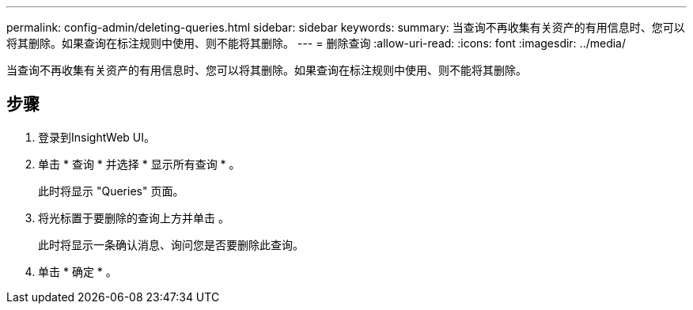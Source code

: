---
permalink: config-admin/deleting-queries.html 
sidebar: sidebar 
keywords:  
summary: 当查询不再收集有关资产的有用信息时、您可以将其删除。如果查询在标注规则中使用、则不能将其删除。 
---
= 删除查询
:allow-uri-read: 
:icons: font
:imagesdir: ../media/


[role="lead"]
当查询不再收集有关资产的有用信息时、您可以将其删除。如果查询在标注规则中使用、则不能将其删除。



== 步骤

. 登录到InsightWeb UI。
. 单击 * 查询 * 并选择 * 显示所有查询 * 。
+
此时将显示 "Queries" 页面。

. 将光标置于要删除的查询上方并单击 image:../media/trash-can-query.gif[""]。
+
此时将显示一条确认消息、询问您是否要删除此查询。

. 单击 * 确定 * 。


